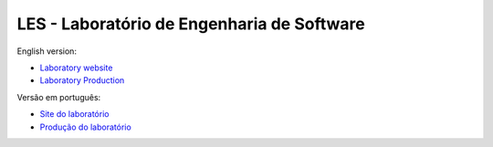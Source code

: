 LES - Laboratório de Engenharia de Software
-------------------------------------------

English version:

* `Laboratory website`_
* `Laboratory Production`_

.. _`Laboratory website`: http://les.dcc.ufba.br/
.. _`Laboratory Production`: /en/

Versão em português:

* `Site do laboratório`_
* `Produção do laboratório`_

.. _`Site do laboratório`: http://les.dcc.ufba.br/
.. _`Produção do laboratório`: /pt/
